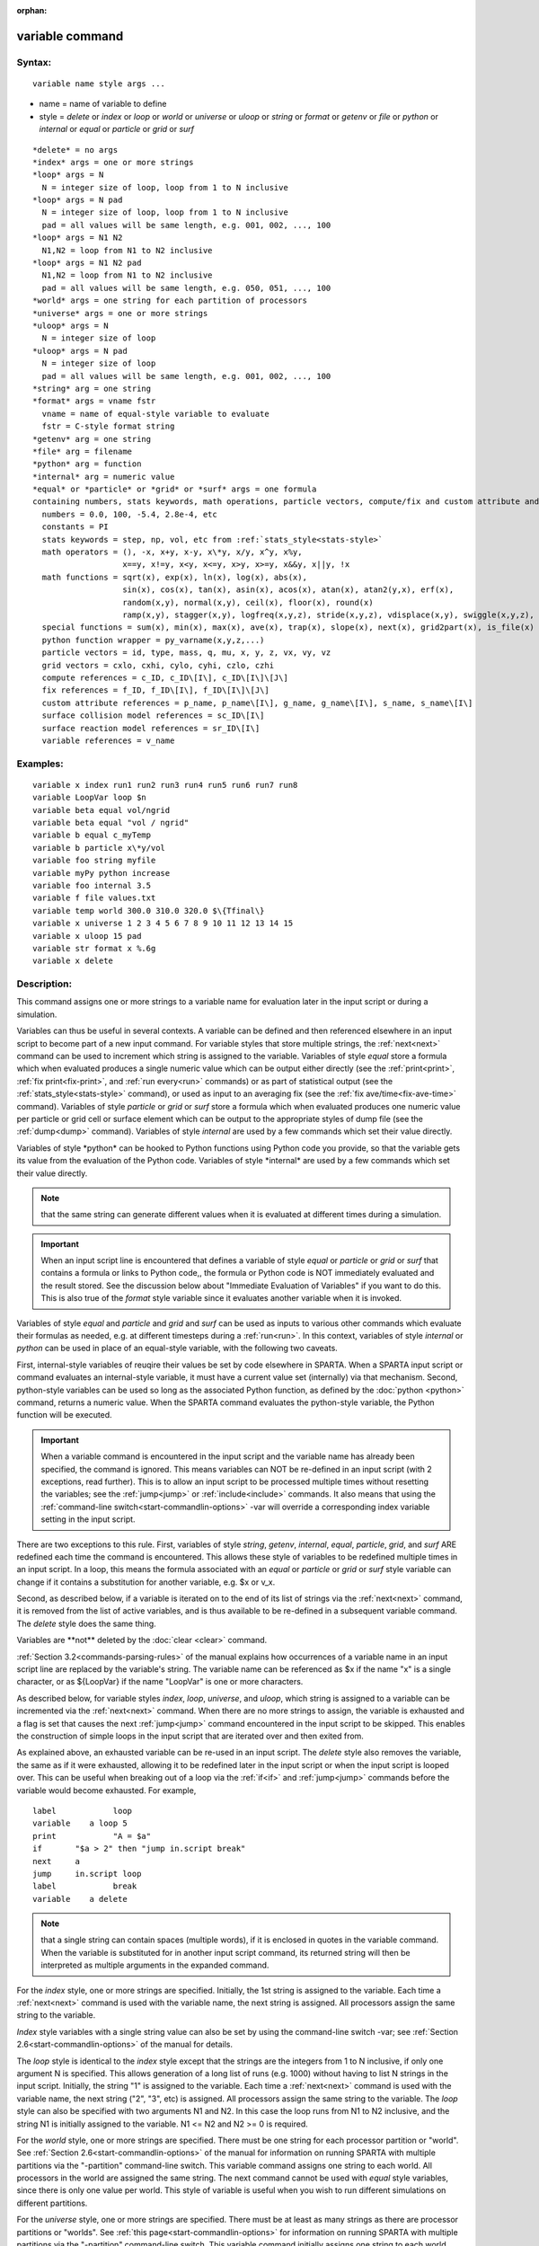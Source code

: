 
:orphan:

.. index:: variable

.. _variable:

.. _variable-command:

################
variable command
################

.. _variable-syntax:

*******
Syntax:
*******

::

   variable name style args ...

- name = name of variable to define 

- style = *delete* or *index* or *loop* or *world* or *universe* or *uloop* or *string* or *format* or *getenv* or *file* or *python* or *internal* or *equal* or *particle* or *grid* or *surf*

::

     *delete* = no args
     *index* args = one or more strings
     *loop* args = N
       N = integer size of loop, loop from 1 to N inclusive
     *loop* args = N pad
       N = integer size of loop, loop from 1 to N inclusive
       pad = all values will be same length, e.g. 001, 002, ..., 100
     *loop* args = N1 N2
       N1,N2 = loop from N1 to N2 inclusive
     *loop* args = N1 N2 pad
       N1,N2 = loop from N1 to N2 inclusive
       pad = all values will be same length, e.g. 050, 051, ..., 100
     *world* args = one string for each partition of processors
     *universe* args = one or more strings
     *uloop* args = N
       N = integer size of loop
     *uloop* args = N pad
       N = integer size of loop
       pad = all values will be same length, e.g. 001, 002, ..., 100
     *string* arg = one string
     *format* args = vname fstr
       vname = name of equal-style variable to evaluate
       fstr = C-style format string
     *getenv* arg = one string
     *file* arg = filename
     *python* arg = function
     *internal* arg = numeric value
     *equal* or *particle* or *grid* or *surf* args = one formula
     containing numbers, stats keywords, math operations, particle vectors, compute/fix and custom attribute and surface collision/reaction and variable references
       numbers = 0.0, 100, -5.4, 2.8e-4, etc
       constants = PI
       stats keywords = step, np, vol, etc from :ref:`stats_style<stats-style>`
       math operators = (), -x, x+y, x-y, x\*y, x/y, x^y, x%y,
                        x==y, x!=y, x<y, x<=y, x>y, x>=y, x&&y, x||y, !x
       math functions = sqrt(x), exp(x), ln(x), log(x), abs(x),
                        sin(x), cos(x), tan(x), asin(x), acos(x), atan(x), atan2(y,x), erf(x),
                        random(x,y), normal(x,y), ceil(x), floor(x), round(x)
                        ramp(x,y), stagger(x,y), logfreq(x,y,z), stride(x,y,z), vdisplace(x,y), swiggle(x,y,z), cwiggle(x,y,z)
       special functions = sum(x), min(x), max(x), ave(x), trap(x), slope(x), next(x), grid2part(x), is_file(x)
       python function wrapper = py_varname(x,y,z,...)
       particle vectors = id, type, mass, q, mu, x, y, z, vx, vy, vz
       grid vectors = cxlo, cxhi, cylo, cyhi, czlo, czhi
       compute references = c_ID, c_ID\[I\], c_ID\[I\]\[J\]
       fix references = f_ID, f_ID\[I\], f_ID\[I\]\[J\]
       custom attribute references = p_name, p_name\[I\], g_name, g_name\[I\], s_name, s_name\[I\]
       surface collision model references = sc_ID\[I\]
       surface reaction model references = sr_ID\[I\]
       variable references = v_name

.. _variable-examples:

*********
Examples:
*********

::

   variable x index run1 run2 run3 run4 run5 run6 run7 run8
   variable LoopVar loop $n
   variable beta equal vol/ngrid
   variable beta equal "vol / ngrid"
   variable b equal c_myTemp
   variable b particle x\*y/vol
   variable foo string myfile
   variable myPy python increase
   variable foo internal 3.5
   variable f file values.txt
   variable temp world 300.0 310.0 320.0 $\{Tfinal\}
   variable x universe 1 2 3 4 5 6 7 8 9 10 11 12 13 14 15
   variable x uloop 15 pad
   variable str format x %.6g
   variable x delete

.. _variable-descriptio:

************
Description:
************

This command assigns one or more strings to a variable name for
evaluation later in the input script or during a simulation.

Variables can thus be useful in several contexts.  A variable can be
defined and then referenced elsewhere in an input script to become
part of a new input command.  For variable styles that store multiple
strings, the :ref:`next<next>` command can be used to increment which
string is assigned to the variable.  Variables of style *equal* store
a formula which when evaluated produces a single numeric value which
can be output either directly (see the :ref:`print<print>`, :ref:`fix print<fix-print>`, and :ref:`run every<run>` commands) or as part
of statistical output (see the :ref:`stats_style<stats-style>`
command), or used as input to an averaging fix (see the :ref:`fix ave/time<fix-ave-time>` command).  Variables of style *particle*
or *grid* or *surf* store a formula which when evaluated produces one
numeric value per particle or grid cell or surface element which can
be output to the appropriate styles of dump file (see the
:ref:`dump<dump>` command).  Variables of style *internal* are used by
a few commands which set their value directly.

Variables of style \*python\* can be hooked to Python functions using
Python code you provide, so that the variable gets its value from the
evaluation of the Python code.  Variables of style \*internal\* are used
by a few commands which set their value directly.

.. note::

  that the same string can generate
  different values when it is evaluated at different times during a
  simulation.

.. important::

  When an input script line is encountered that defines
  a variable of style *equal* or *particle* or *grid* or *surf* that
  contains a formula or links to Python code,, the formula or Python
  code is NOT immediately evaluated and the result stored.  See the
  discussion below about "Immediate Evaluation of Variables" if you want
  to do this.  This is also true of the *format* style variable since it
  evaluates another variable when it is invoked.

Variables of style *equal* and *particle* and *grid* and *surf* can be
used as inputs to various other commands which evaluate their formulas
as needed, e.g. at different timesteps during a :ref:`run<run>`.  In
this context, variables of style *internal* or *python* can be used in
place of an equal-style variable, with the following two caveats.

First, internal-style variables of reuqire their values be set by code
elsewhere in SPARTA.  When a SPARTA input script or command evaluates
an internal-style variable, it must have a current value set
(internally) via that mechanism.  Second, python-style variables can
be used so long as the associated Python function, as defined by the
:doc:`python <python>` command, returns a numeric value.  When the
SPARTA command evaluates the python-style variable, the Python
function will be executed.

.. important::

  When a variable command is encountered in the input
  script and the variable name has already been specified, the command
  is ignored.  This means variables can NOT be re-defined in an input
  script (with 2 exceptions, read further).  This is to allow an input
  script to be processed multiple times without resetting the variables;
  see the :ref:`jump<jump>` or :ref:`include<include>` commands.  It also
  means that using the :ref:`command-line switch<start-commandlin-options>`
  -var will override a corresponding index variable setting in the input
  script.

There are two exceptions to this rule.  First, variables of style
*string*, *getenv*, *internal*, *equal*, *particle*, *grid*, and
*surf* ARE redefined each time the command is encountered.  This
allows these style of variables to be redefined multiple times in an
input script.  In a loop, this means the formula associated with an
*equal* or *particle* or *grid* or *surf* style variable can change if
it contains a substitution for another variable, e.g. $x or v_x.

Second, as described below, if a variable is iterated on to the end of
its list of strings via the :ref:`next<next>` command, it is removed
from the list of active variables, and is thus available to be
re-defined in a subsequent variable command.  The *delete* style does
the same thing.

Variables are \*\*not\*\* deleted by the :doc:`clear <clear>` command.

:ref:`Section 3.2<commands-parsing-rules>` of the manual explains how
occurrences of a variable name in an input script line are replaced by
the variable's string.  The variable name can be referenced as $x if
the name "x" is a single character, or as $\{LoopVar\} if the name
"LoopVar" is one or more characters.

As described below, for variable styles *index*, *loop*, *universe*,
and *uloop*, which string is assigned to a variable can be incremented
via the :ref:`next<next>` command.  When there are no more strings to
assign, the variable is exhausted and a flag is set that causes the
next :ref:`jump<jump>` command encountered in the input script to be
skipped.  This enables the construction of simple loops in the input
script that are iterated over and then exited from.

As explained above, an exhausted variable can be re-used in an input
script.  The *delete* style also removes the variable, the same as if
it were exhausted, allowing it to be redefined later in the input
script or when the input script is looped over.  This can be useful
when breaking out of a loop via the :ref:`if<if>` and :ref:`jump<jump>`
commands before the variable would become exhausted.  For example,

::

   label	    loop
   variable    a loop 5
   print	    "A = $a"
   if	    "$a > 2" then "jump in.script break"
   next	    a
   jump	    in.script loop
   label	    break
   variable    a delete

.. note::

  that a single string can contain spaces (multiple words), if it is
  enclosed in quotes in the variable command.  When the variable is
  substituted for in another input script command, its returned string
  will then be interpreted as multiple arguments in the expanded
  command.

For the *index* style, one or more strings are specified.  Initially,
the 1st string is assigned to the variable.  Each time a
:ref:`next<next>` command is used with the variable name, the next
string is assigned.  All processors assign the same string to the
variable.

*Index* style variables with a single string value can also be set by
using the command-line switch -var; see :ref:`Section 2.6<start-commandlin-options>` of the manual for details.

The *loop* style is identical to the *index* style except that the
strings are the integers from 1 to N inclusive, if only one argument N
is specified.  This allows generation of a long list of runs
(e.g. 1000) without having to list N strings in the input script.
Initially, the string "1" is assigned to the variable.  Each time a
:ref:`next<next>` command is used with the variable name, the next
string ("2", "3", etc) is assigned.  All processors assign the same
string to the variable.  The *loop* style can also be specified with
two arguments N1 and N2.  In this case the loop runs from N1 to N2
inclusive, and the string N1 is initially assigned to the variable.
N1 <= N2 and N2 >= 0 is required.

For the *world* style, one or more strings are specified.  There must
be one string for each processor partition or "world".  See :ref:`Section 2.6<start-commandlin-options>` of the manual for information on
running SPARTA with multiple partitions via the "-partition"
command-line switch.  This variable command assigns one string to each
world.  All processors in the world are assigned the same string.  The
next command cannot be used with *equal* style variables, since there
is only one value per world.  This style of variable is useful when
you wish to run different simulations on different partitions.

For the *universe* style, one or more strings are specified.  There
must be at least as many strings as there are processor partitions or
"worlds".  See :ref:`this page<start-commandlin-options>` for information
on running SPARTA with multiple partitions via the "-partition"
command-line switch.  This variable command initially assigns one
string to each world.  When a :ref:`next<next>` command is encountered
using this variable, the first processor partition to encounter it, is
assigned the next available string.  This continues until all the
variable strings are consumed.  Thus, this command can be used to run
50 simulations on 8 processor partitions.  The simulations will be run
one after the other on whatever partition becomes available, until
they are all finished.  *Universe* style variables are incremented
using the files "tmp.sparta.variable" and "tmp.sparta.variable.lock"
which you will see in your directory during such a SPARTA run.

The *uloop* style is identical to the *universe* style except that the
strings are the integers from 1 to N.  This allows generation of long
list of runs (e.g. 1000) without having to list N strings in the input
script.

For the *string* style, a single string is assigned to the variable.
The only difference between this and using the *index* style with a
single string is that a variable with *string* style can be redefined.
E.g. by another command later in the input script, or if the script is
read again in a loop.

For the *format* style, an equal-style variable is specified along
with a C-style format string, e.g. "%f" or "%.10g", which must be
appropriate for formatting a double-precision floating-point value.
This allows an equal-style variable to be formatted specifically for
output as a string, e.g. by the :ref:`print<print>` command, if the
default format "%.15g" has too much precision.

.. note::

  that because environment variable settings are stored by the
  operating systems, they persist beyond a :ref:`clear<clear>` command.

For the *file* style, a filename is provided which contains a list of
strings to assign to the variable, one per line.  The strings can be
numeric values if desired.  See the discussion of the next() function
below for equal-style variables, which will convert the string of a
file-style variable into a numeric value in a formula.

When a file-style variable is defined, the file is opened and the
string on the first line is read and stored with the variable.  This
means the variable can then be evaluated as many times as desired and
will return that string.  There are two ways to cause the next string
from the file to be read: use the :ref:`next<next>` command or the
next() function in an equal- or particle- or grid-style variable, as
discussed below.

The rules for formatting the file are as follows.  A comment character
"#" can be used anywhere on a line; text starting with the comment
character is stripped.  Blank lines are skipped.  The first "word" of
a non-blank line, delimited by white space, is the "string" assigned
to the variable.

For the *internal* style a numeric value is provided.  This value will
be assigned to the variable until a SPARTA command sets it to a new
value.

.. note::

  however, that commands which use internal-style variables do not
  require them to be defined in the input script.  They create one or
  more internal-style variables if they do not already exist.  Examples
  are these commands:

\* :doc:`create_particles <create_particles>`
\* :doc:`python <python>` command in conjunction with Python function wrappers used in equal-, particle-, grid-, and surf-style variable formulas

----------

For the *python* style a Python function name is provided.  This needs
to match a function name specified in a :ref:`python<python>` command
which returns a value to this variable as defined by its *return*
keyword.  For example these two commands would be self-consistent:

::

   variable foo python myMultiply
   python myMultiply return v_foo format f file funcs.py

The two commands can appear in either order so long as both are
specified before the Python function is invoked for the first time.

Each time the variable is evaluated, the associated Python function is
invoked, and the value it returns is also returned by the variable.
Since the Python function can use other SPARTA variables as input, or
query interal SPARTA quantities to perform its computation, this means
the variable can return a different value each time it is evaluated.

The type of value stored in the variable is determined by the *format*
keyword of the :ref:`python<python>` command.  It can be an integer
(i), floating point (f), or string (s) value.  As mentioned above, if
it is a numeric value (integer or floating point), then the
python-style variable can be used in place of an equal-style variable
anywhere in an input script, e.g. as an argument to another command
that allows for equal-style variables.

A python-style variable can also be used within the formula for an
equal-style or atom-style formula in a Python function wrapper, as
explained below for variable formulas.  In this context, the usage
syntax is py_varname(arg1,arg2,...), where varname is the name of the
python-style variable.  When a Python wrapper function is used in an
atom-style formula, it can be invoked once per atom using arguments
specific to each atom.  The resulting values in the atom-style
variable can thus be calculated by Python code.

For the *equal*, *particle*, *grid*, and *surf* styles, a single
string is specified which represents a formula that will be evaluated
afresh each time the variable is used.  If you want spaces in the
string, enclose it in double quotes so the parser will treat it as a
single argument.  For *equal* style variables the formula computes a
scalar quantity, which becomes the value of the variable whenever it
is evaluated.

For *particle* style variables the formula computes one quantity for
each particle whenever it is evaluated.  For *grid* style variables
the formula computes one quantity for each grid cell whenever it is
evaluated.  A *grid* style variable computes quantites for all flavors
of child grid cells in the simulation, which includes unsplit, cut,
split, and sub cells.  See :ref:`Section 4.8<howto-details-grid-geometry-sparta>` of
the manual gives details of how SPARTA defines child, unsplit, split,
and sub cells.  For *surf* style variables the formula computes one
quantity for each surface element (line or triangle) whenever it is
evaluated.  They can only be defined for explicit surfaces, not
implicit surfaces.  See :ref:`Section 4.9<howto-details-surfaces-sparta>` of
the manual for a description of both kinds of surface elements.

.. note::

  that *equal*, *particle*, *grid*, and *surf* variables can
  produce different values at different stages of the input script or at
  different times during a run.  For example, if an *equal* variable is
  used in a :ref:`fix print<fix-print>` command, different values could
  be printed each timestep it was invoked.  If you want a variable to be
  evaluated immediately, so that the result is stored by the variable
  instead of the string, see the section below on "Immediate Evaluation
  of Variables".

The next command cannot be used with *equal*, *particle*, *grid*, or
*surf* style variables, since there is only one string.

The formula for an *equal*, *particle*, *grid*, or *surf* variable can
contain a variety of quantities.  The syntax for each kind of quantity
is simple, but multiple quantities can be nested and combined in
various ways to build up formulas of arbitrary complexity.  For
example, this is a valid (though strange) variable formula:

::

   variable x equal "np + c_MyTemp / vol^(1/3)"

Specifically, a formula can contain numbers, stats keywords, math
operators, math functions, Python function wrappers, particle vectors,
grid vectors, compute references, fix references, custom attribute
references, and references to other variables.

.. list-table::
   :header-rows: 0

   * - Number
     -  0.2, 100, 1.0e20, -15.4, etc
   * - Constant
     -  PI
   * - Stats keywords
     -  step, np, vol, etc
   * - Math operators
     -  (), -x, x+y, x-y, x\*y, x/y, x^y, x%y, x==y, x!=y, x<y, x<=y, x>y, x>=y, x&&y, x||y, !x
   * - Math functions
     -  sqrt(x), exp(x), ln(x), log(x), abs(x), sin(x), cos(x), tan(x),      asin(x), acos(x), atan(x), atan2(y,x), erf(x), random(x,y,z), normal(x,y,z),      ceil(x), floor(x), round(x), ramp(x,y), stagger(x,y), logfreq(x,y,z),      stride(x,y,z), vdisplace(x,y), swiggle(x,y,z), cwiggle(x,y,z)
   * - Special functions
     -  sum(x), min(x), max(x), ave(x), trap(x), slope(x), next(x), grid2part(x), is_file(x)
   * - Python function wrapper
     -  py_varname(x,y,z,...)
   * - Particle vectors
     -  id, type, mass, q, mu, x, y, z, vx, vy, vz
   * - Grid vectors
     -  cxlo, cxhi, cylo, cyhi, czlo, czhi
   * - Compute references
     -  c_ID, c_ID\[I\], c_ID\[I\]\[J\]
   * - Fix references
     -  f_ID, f_ID\[I\], f_ID\[I\]\[J\]
   * - Custom attribute references
     -  name_ID, name_ID\[I\], name_ID, name_ID\[I\], name_ID, name_ID\[I\]
   * - Surface collision model references
     -  sc_ID\[I\]
   * - Surface reaction model references
     -  sr_ID\[I\]
   * - Other variables
     -  v_name

Most of the formula elements produce a scalar value.  A few produce a
per-particle vector or per-grid vector or per-surf vector of values.
These are the particle vectors, grid vectors, compute and fix
references that represent a per-particle or per-grid vector or
per-surf vector, and variables that are particle-style or grid-style
or surf-style variables.  Math functions that operate on scalar values
produce a scalar value; math functions that operate on per-particle or
per-grid or per-surf vectors do so element-by-element and produce a
per-particle or per-grid or per-surf vectors.

A formula for equal-style variables cannot use any formula element
that produces a per-particle or per-grid or per-surf vector.  A
formula for a particle-style variable can use formula elements that
produce either a scalar value or a per-particle vector, but not a
per-grid or per-surf vector.  Likewise a grid-style variable can use
formula elements that produce either a scalar value or a per-grid
vector, but not a per-particle or per-surf vector.  And a surf-style
variable can use formula elements that produce either a scalar value
or a per-surf vector, but not a per-particle or per-grid vector.

The stats keywords allowed in a formula are those defined by the
:ref:`stats_style custom<stats-style>` command.

.. _variable-math-operators:

##############
Math Operators
##############

Math operators are written in the usual way, where the "x" and "y" in
the examples can themselves be arbitrarily complex formulas, as in the
examples above.  In this syntax, "x" and "y" can be scalar values or
per-particle or per-grid vectors.  For example, "vol/np" is the
division of two scalars, where "vy+vz" is the element-by-element sum
of two per-particle vectors of y and z velocities.

Operators are evaluated left to right and have the usual C-style
precedence: unary minus and unary logical NOT operator "!" have the
highest precedence, exponentiation "^" is next; multiplication and
division and the modulo operator "%" are next; addition and
subtraction are next; the 4 relational operators "<", "<=", ">", and
">=" are next; the two remaining relational operators "==" and "!="
are next; then the logical AND operator "&&"; and finally the logical
OR operator "||" has the lowest precedence.  Parenthesis can be used
to group one or more portions of a formula and/or enforce a different
order of evaluation than what would occur with the default precedence.

.. important::

  Because a unary minus is higher precedence than
  exponentiation, the formula "-2^2" will evaluate to 4, not -4.  This
  convention is compatible with some programming languages, but not
  others.  As mentioned, this behavior can be easily overridden with
  parenthesis; the formula "-(2^2)" will evaluate to -4.

The 6 relational operators return either a 1.0 or 0.0 depending on
whether the relationship between x and y is TRUE or FALSE.  For
example the expression x<10.0 in a particle-style variable formula
will return 1.0 for all particles whose x-coordinate is less than
10.0, and 0.0 for the others.  The logical AND operator will return
1.0 if both its arguments are non-zero, else it returns 0.0.  The
logical OR operator will return 1.0 if either of its arguments is
non-zero, else it returns 0.0.  The logical NOT operator returns 1.0
if its argument is 0.0, else it returns 0.0.

These relational and logical operators can be used as a masking or
selection operation in a formula.  For example, the number of
particles whose properties satifsy one or more criteria could be
calculated by taking the returned per-particle vector of ones and
zeroes and passing it to the :ref:`compute reduce<compute-reduce>`
command.

Math Functions :h0

Math functions are specified as keywords followed by one or more
parenthesized arguments "x", "y", "z", each of which can themselves be
arbitrarily complex formulas.  In this syntax, the arguments can
represent scalar values or per-particle or per-grid vectors.  In the
latter cases, the math operation is performed on each element of the
vector.  For example, "sqrt(np)" is the sqrt() of a scalar, where
"sqrt(y\*z)" yields a per-particle vector with each element being the
sqrt() of the product of one particle's y and z coordinates.

Most of the math functions perform obvious operations.  The ln() is
the natural log; log() is the base 10 log.

The random(x,y) function takes 2 arguments: x = lo and y = hi.  It
generates a uniform random number between lo and hi.  The normal(x,y)
function also takes 2 arguments: x = mu and y = sigma.  It generates a
Gaussian variate centered on mu with variance sigma^2.  For
equal-style variables, every processor uses the same random number
seed so that they each generate the same sequence of random numbers.
For particle-style or grid-style variables, a unique seed is created
for each processor.  This effectively generates a different random
number for each particle or grid cell being looped over in the
particle-style or grid-style variable.

.. important::

  Internally, there is just one random number generator
  for all equal-style variables and one for all particle-style and
  grid-style variables.  If you define multiple variables (of each
  style) which use the random() or normal() math functions, then the
  internal random number generators will only be initialized once.

The ceil(), floor(), and round() functions are those in the C math
library.  Ceil() is the smallest integer not less than its argument.
Floor() if the largest integer not greater than its argument.  Round()
is the nearest integer to its argument.

The ramp(x,y) function uses the current timestep to generate a value
linearly intepolated between the specified x,y values over the course
of a run, according to this formula:

::

   value = x + (y-x) \* (timestep-startstep) / (stopstep-startstep)

The run begins on startstep and ends on stopstep.  Startstep and
stopstep can span multiple runs, using the *start* and *stop* keywords
of the :ref:`run<run>` command.  See the :ref:`run<run>` command for
details of how to do this.

.. important::

  Currently, the run command does not currently support
  the start/stop keywords.  In the formula above startstep = 0 and
  stopstep = the number of timesteps being performed by the run.

The stagger(x,y) function uses the current timestep to generate a new
timestep.  X,y > 0 and x > y are required.  The generated timesteps
increase in a staggered fashion, as the sequence
x,x+y,2x,2x+y,3x,3x+y,etc.  For any current timestep, the next
timestep in the sequence is returned.  Thus if stagger(1000,100) is
used in a variable by the :ref:`dump_modify every<dump-modify>`
command, it will generate the sequence of output timesteps:

::

   100,1000,1100,2000,2100,3000,etc

The logfreq(x,y,z) function uses the current timestep to generate a
new timestep.  X,y,z > 0 and y < z are required.  The generated
timesteps increase in a logarithmic fashion, as the sequence
x,2x,3x,...y\*x,z\*x,2\*z\*x,3\*z\*x,...y\*z\*x,z\*z\*x,2\*z\*x\*x,etc.  For any
current timestep, the next timestep in the sequence is returned.  Thus
if logfreq(100,4,10) is used in a variable by the :ref:`dump_modify every<dump-modify>` command, it will generate the sequence of
output timesteps:

::

   100,200,300,400,1000,2000,3000,4000,10000,20000,etc

The stride(x,y,z) function uses the current timestep to generate a new
timestep.  X,y >= 0 and z > 0 and x <= y are required.  The generated
timesteps increase in increments of z, from x to y, I.e. it generates
the sequece x,x+z,x+2z,...,y.  If y-x is not a multiple of z, then
similar to the way a for loop operates, the last value will be one
that does not exceed y.  For any current timestep, the next timestep
in the sequence is returned.  Thus if stagger(1000,2000,100) is used
in a variable by the :ref:`dump_modify every<dump-modify>` command, it
will generate the sequence of output timesteps:

::

   1000,1100,1200, ... ,1900,2000

The vdisplace(x,y) function takes 2 arguments: x = value0 and y =
velocity, and uses the elapsed time to change the value by a linear
displacement due to the applied velocity over the course of a run,
according to this formula:

::

   value = value0 + velocity\*(timestep-startstep)\*dt

where dt = the timestep size.

.. note::

  that the
  :ref:`stats_style<stats-style>` keyword *elaplong* =
  timestep-startstep.

The swiggle(x,y,z) and cwiggle(x,y,z) functions each take 3 arguments:
x = value0, y = amplitude, z = period.  They use the elapsed time to
oscillate the value by a sin() or cos() function over the course of a
run, according to one of these formulas, where omega = 2 PI / period:

::

   value = value0 + Amplitude \* sin(omega\*(timestep-startstep)\*dt)
   value = value0 + Amplitude \* (1 - cos(omega\*(timestep-startstep)\*dt))

where dt = the timestep size.

.. note::

  that the
  :ref:`stats_style<stats-style>` keyword *elaplong* =
  timestep-startstep.

Special Functions :h-1

Special functions take specific kinds of arguments, meaning their
arguments cannot be formulas themselves.

The sum(x), min(x), max(x), ave(x), trap(x), and slope(x) functions
each take 1 argument which is of the form "c_ID" or "c_ID\[N\]" or
"f_ID" or "f_ID\[N\]".  The first two are computes and the second two
are fixes; the ID in the reference should be replaced by the ID of a
compute or fix defined elsewhere in the input script.  The compute or
fix must produce either a global vector or array.  If it produces a
global vector, then the notation without "\[N\]" should be used.  If
it produces a global array, then the notation with "\[N\]" should be
used, when N is an integer, to specify which column of the global
array is being referenced.

These functions operate on the global vector of inputs and reduce it
to a single scalar value.  This is analagous to the operation of the
:ref:`compute reduce<compute-reduce>` command, which invokes the same
functions on per-particle or per-grid vectors.

The sum() function calculates the sum of all the vector elements.  The
min() and max() functions find the minimum and maximum element
respectively.  The ave() function is the same as sum() except that it
divides the result by the length of the vector.

The trap() function is the same as sum() except the first and last
elements are multiplied by a weighting factor of 1/2 when performing
the sum.  This effectively implements an integratiion via the
trapezoidal rule on the global vector of data.  I.e. consider a set of
points, equally spaced by 1 in their x coordinate: (1,V1), (2,V2),
..., (N,VN), where the Vi are the values in the global vector of
length N.  The integral from 1 to N of these points is trap().

The slope() function uses linear regression to fit a line to the set
of points, equally spaced by 1 in their x coordinate: (1,V1), (2,V2),
..., (N,VN), where the Vi are the values in the global vector of
length N.  The returned value is the slope of the line.  If the line
has a single point or is vertical, it returns 1.0e20.

The next(x) function takes 1 argument which is a variable ID (not
"v_foo", just "foo").  It must be for a file-style
variable.  Each time the next() function is invoked (i.e. each time
the equal-style or particle-style or grid-style variable is evaluated),
the following steps occur.

.. note::

  that if the line previously read from the file was not a
  numeric string, then it will typically evaluate to 0.0, which is
  likely not what you want.

Since file-style variables read and store the first line of the file
when they are defined in the input script, this is the value that will
be returned the first time the next() function is invoked.  If next()
is invoked more times than there are lines in the file, the variable
is deleted, similar to how the :ref:`next<next>` command operates.

The grid2part(x) function can only be used in a particle-style
variable formula.  Its purpose is to enable each particle to access a
per-grid quantity for the grid cell it is currently in.  The per-grid
quantity must be produced by a compute or fix.  When the
particle-style variable formula is evaluated for each particle, the
per-grid vector or array from the compute or fix is accessed, using
the grid cell index for each particle.

An example of its usage is as follows:

::

   variable     csq particle "vx\*vx + vy\*vy + vz\*vz"
   compute      therm thermal/grid all all temp press
   variable     csq_norm particle v_csq/grid2part(c_therm**1**)

The per-particle variable csq_norm will calculate the kinetic energy
for each particle, normalized by the thermal temperature of the full
set of particles for the grid cell it is in.  The latter is computed
by the :ref:`compute thermal/grid<compute-thermal-grid>` command.

The grid2part(x) function takes 1 argument which is of the form "c_ID"
or "c_ID\[N\]" or "f_ID" or "f_ID\[N\]".  The first two are computes
and the second two are fixes; the ID in the reference should be
replaced by the ID of a compute or fix defined elsewhere in the input
script.  The compute or fix must produce either a per-grid vector or
array.  If it produces a per-grid vector, then the notation without
"\[N\]" should be used.  If it produces a per-grid array, then the
notation with "\[N\]" should be used, when N is an integer, to specify
which column of the per-grid array is being referenced.

The is_file(x) function is a test whether "x" is a (readable) file and
returns 1 in this case, otherwise it returns 0. For this test, "x" is taken
as a literal string and must not have any blanks in it.

Python function wrapper

A Python function wrapper enables the formula for an equal-style,
particle-style, grid-style, or surf-style variable to invoke functions
coded in Python.  In the case of an equal-style variable, the
Python-coded function will be invoked once.  In the case of the other
styles, it can be invoked once per particle, once per grid cell, or
once per surface element.  This is the case if one or more of its
arguments include a per-particle, per-grid, or per-surf quantity
respectively, e.g. the position of a particle.  As illustrated below,
the reason to use a Python function wrapper is to make it easy to pass
SPARTA-related arguments to the Python-coded function associated with
a python-style variable.

The syntax for defining a Python function wrapper is

::

   py_varname(arg1,arg2,...argN)

where *varname* is the name of a python-style variable which couples
to a Python-coded function.  The function will be passed the zero or
more arguments listed in parentheses: \*arg1\*, \*arg2\*, ... \*argN\*.  As
with Math Functions, each argument can itself be an arbitrarily
complex formula.

A Python function wrapper can be used in the following manner by an
input script:

variable        foo python truncate
python          truncate return v_foo input 1 iv_arg format fi here """
def truncate(x):
 return int(x)
"""
variable        xtrunc particle py_foo(x)
variable        ytrunc particle py_foo(y)
variable        ztrunc particle py_foo(z)
dump            1 particle all 100 tmp.dump id x y z v_xtrunc v_ytrunc v_ztrunc

The first two commands define a python-style variable *foo* and couple
it to the Python-coded function *truncate()* which takes a single
floating point argument, and returns its truncated integer value.  In
this case, the Python code for truncate() is included in the *python*
command; it could also be contained in a file.  See the
:ref:`python<python>` command doc page for details.

The next three commands define particle-style variables *xtrunc*,
*ytrunc*, and *ztrunc*.  Each of them include the same Python function
wrapper in their formula, with a different argument.  The
particle-style variable *xtrunc* will invoke the python-style variable
*foo*, which will in turn invoke the Python-coded *truncate()* method.
Because *xtrunc* is a particle-style variable, and the argument *x* in
the Python function wrapper is a per-particle quantity (the x-coord of
each particle), each processor will invoke the *truncate()* method
once per particle, for the particles it owns.

When invoked for the Ith particle, the value of the *arg*
internal-style variable, defined by the *python* command, is set to
the x-coord of the Ith particle.  The call via python-style variable
*foo* to the Python *truncate()* function passes the value of the
*arg* variable as the function's first (and only) argument.  Likewise,
the return value of the Python function is stored by the python-style
variable *foo* and used in the *xtrunc* particle-style variable
formula for the Ith particle.

The resulting per-particle vector for *xtrunc* will thus contain the
truncated x-coord of every particle in the system.  The dump command
includes the truncated xyz coords for each particle in its output.

See the :ref:`python<python>` command for more details on options the
*python* command can specify as well as examples of more complex
Python functions which can be wrapped in this manner.  In particular,
the Python function can take a variety of arguments, some generated by
the *python* command, and others by the arguments of the Python
function wrapper.

Particle Vectors :h-2

Particle vectors generate one value per particle, so that a reference
like "vx" means the x-component of each particles's velocity will be
used when evaluating the variable.  The reference "type" is an integer
index representing the particle species.  It is a value from 1 to
Nspecies. The value corresponds to the order in which species were
defined via the :ref:`species<species>` command.

Particle vectors for mass and q and mu are per-species values.  "Mass"
is the mass for the particle's species, "q" is the particle's charge,
"mu" is its magnetic moment.

The meaning of the other particle vectors should be self-explanatory.

Particle vectors can only be used in *particle* style variables, not
in *equal* or *grid* or *surf* style varaibles.

Grid Vectors :h-3

Grid vectors generate one value per grid cell, so that a reference
like "cxhi" means the x-component of each grid cell's upper right
corner will be used when evaluating the variable.

The meaning of the other grid vectors should be self-explanatory.

Grid vectors can only be used in *grid* style variables, not in
*equal* or *particle* or *surf* style varaibles.

Compute References :h-4

Compute references access quantities calculated by a
:ref:`compute<compute>`.  The ID in the reference should be replaced by
the ID of a compute defined elsewhere in the input script.  As
discussed in the doc page for the :ref:`compute<compute>` command,
computes can produce global, per-particle, per-grid, or per-surf
values.  Computes can also produce a scalar, vector, or array.  See
the doc pages for individual computes to see what kind of values they
produce.

An equal-style variable can only use scalar values, which means a
global scalar, or an element of a global vector or array.
Particle-style variables can use the same scalar values.  They can
also use per-particle vector values.  A vector value can be a
per-particle vector itself, or a column of an per-particle array.
Grid-style variables can use the same scalar values.  They can also
use per-grid vector values.  A vector value can be a per-grid vector
itself, or a column of an per-grid array.  Surf-style variables can
use the same scalar values.  They can also use per-surf vector values.
A vector value can be a per-surf vector itself, or a column of an
per-surf array.

Examples of different kinds of compute references are as follows.
There is no ambiguity as to what a reference means, since computes
only produce global, per-particle, per-grid, or per-surf quantities,
never more than one kind of quantity.

.. list-table::
   :header-rows: 0

   * - c_ID
     -  global scalar, or per-particle or per-grid or per-surf vector
   * - c_ID\[I\]
     -  Ith element of global vector, or Ith column from per-particle or per-grid or per-surf array
   * - c_ID\[I\]\[J\]
     -  I,J element of global array

.. note::

  that a "formula"
  cannot be used as the argument between the brackets, e.g. x\[243+10\]
  or x\[v_myIndex+1\] are not allowed.  To do this a single variable can
  be defined that contains the needed formula.

If a variable containing a compute is evaluated directly in an input
script (not during a run), then the values accessed by the compute
must be current.  See the discussion below about "Variable Accuracy".

Fix References :h-5

Fix references access quantities calculated by a :ref:`fix<compute>`.
The ID in the reference should be replaced by the ID of a fix defined
elsewhere in the input script.  As discussed in the doc page for the
:ref:`fix<fix>` command, fixes can produce global, per-particle,
per-grid, or per-surf values.  Fixes can also produce a scalar,
vector, or array.  See the doc pages for individual fixes to see what
kind of values they produce.

An equal-style variable can only use scalar values, which means a
global scalar, or an element of a global vector or array.
Particle-style variables can use the same scalar values.  They can
also use per-particle vector values.  A vector value can be a
per-particle vector itself, or a column of an per-particle array.
Grid-style variables can use the same scalar values.  They can also
use per-grid vector values.  A vector value can be a per-grid vector
itself, or a column of an per-grid array.  Surf-style variables can
use the same scalar values.  They can also use per-surf vector values.
A vector value can be a per-surf vector itself, or a column of an
per-surf array.

The different kinds of fix references are exactly the same as the
compute references listed in the above table, where "c\_" is replaced
by "f\_".  Again, there is no ambiguity as to what a reference means,
since fixes only produce global or per-particle or per-grid
quantities, never more than one kind of quantity.

.. list-table::
   :header-rows: 0

   * - f_ID
     -  global scalar, or per-particle or per-grid or per-surf vector
   * - f_ID\[I\]
     -  Ith element of global vector, or Ith column from per-particle or per-grid or per-surf array
   * - f_ID\[I\]\[J\]
     -  I,J element of global array

For I and J, integers can be specified or a variable name, specified
as v_name, where name is the name of the variable.  The rules for this
syntax are the same as for the "Compute References" discussion above.

If a variable containing a fix is evaluated directly in an input
script (not during a run), then the values accessed by the fix should
be current.  See the discussion below about "Variable Accuracy".

.. note::

  that some fixes only generate quantities on certain timesteps.
  If a variable attempts to access the fix on non-allowed timesteps, an
  error is generated.  For example, the :ref:`fix ave/time<fix-ave-time>`
  command may only generate averaged quantities every 100 steps.  See
  the doc pages for individual fix commands for details.

Custom Attribute References :h-6

Particles, grid cells, and surface elements can have custom attributes
which store either single or multiple values per particle, per grid
cell, or per surface element.  They can be defined and initialized in
data files, e.g. via the :ref:`read_surf<read-surf>` command.  Or they
can be defined and used by specific commands, e.g. :ref:`fix ambipolar<fix-ambipolar>` or :ref:`fix surf/temp<fix-surf-temp>` or
:ref:`surf_react adsorb<surf-react-adsorb>`.  The name of each
attribute sis set by the user or defined by the command.  See :ref:`Section 6.17<howto-custom-perparticl-pergrid,-persurf>` for more discussion of custom
attributes.

Single-value attributes are referred to as per-particle, per-grid, or
per-surf vectors.  Multiple-value attributes are referred to as
per-particle, per-grid, or per-surf arrays.  In variable formulas they
can be referenced using the following syntax:

.. list-table::
   :header-rows: 0

   * - p_name
     -  per-particle vector
   * - p_name\[I\]
     -  Ith column from a per-particle array
   * - g_name
     -  per-grid vector
   * - g_name\[I\]
     -  Ith column from a per-grid array
   * - s_name
     -  per-surf vector
   * - s_name\[I\]
     -  Ith column from a per-surf array

Particle attributes can only be used in particle-style variables.
Grid cell attributes can only be used in grid-style variables.
Surface element attributes can only be used in surf-style variables.

Surface Collision and Surface Reaction Model References :h-7

These references access quantities calculated by a
:ref:`surf_collide<surf-collide>` or :ref:`surf_react<surf-react>`
command.  The ID in the reference should be replaced by the ID of a
surface collision or surface reaction model defined elsewhere in the
input script.  As discussed in the doc pages for the
:ref:`surf_collide<surf-collide>` and :ref:`surf_react<surf-react>`
commands, these commmands produce global vectors, the elements of
which can be accessed by equal-style, particle-style, grid-style, or
surf-style variables, e.g.

.. list-table::
   :header-rows: 0

   * - sc_ID\[I\]
     -  Ith element of global vector for a surface collision model
   * - sr_ID\[I\]
     -  Ith element of global vector for a surface reaction model

Variable References :h-8

Variable references access quantities stored or calculated by other
variables, which will cause those variables to be evaluated.  The name
in the reference should be replaced by the name of a variable defined
elsewhere in the input script.

As discussed on this doc page, equal-style variables generate a global
scalar numeric value; particle-style variables generate a per-particle
vector of numeric values; grid-style variables generate a per-grid
vector of numeric values; surf-style variables generate a per-surf
vector of numeric values; all other variables store a string.

The formula for an equal-style variable can use any style of variable
except a particle- or grid- or surf-style.  The formula for a
particle-style variable can use any style of variable except a grid-
or surf-style.  The formula for a grid-style variable can use any
style of variable except a particle- or surf-style.  The formula for a
surf-style variable can use any style of variable except a particle-
or grid-style.

.. note::

  that this will typically produce a 0.0 if the
  string is not a numeric string, which is likely not what you want.

Examples of different kinds of variable references are as follows.
There is no ambiguity as to what a reference means, since variables
produce only a global scalar or a per-particle or per-grid or per-surf
vector, never more than one of these quantities.

.. list-table::
   :header-rows: 0

   * - v_name
     -  equal- or particle- or grid- or surf-style variable

.. _variable-immediate-evaluation-variables:

**********************************
Immediate Evaluation of Variables:
**********************************

There is a difference between referencing a variable with a leading $
sign (e.g. $x or $\{abc\}) versus with a leading "v\_" (e.g. v_x or
v_abc).  The former can be used in any input script command, including
a variable command.  The input script parser evaluates the reference
variable immediately and substitutes its value into the command.  As
explained in :ref:`Section commands<commands-parsing-rules>` for
"Parsing rules", you can also use un-named "immediate" variables for
this purpose.  For example, a string like this
$((xlo+xhi)/2+sqrt(v_area)) in an input script command evaluates the
string between the parenthesis as an equal-style variable formula.

Referencing a variable with a leading "v\_" is an optional or required
kind of argument for some commands (e.g. the :ref:`fix ave/spatial<fix-ave>` or :ref:`dump custom<dump>` or
:ref:`stats_style<stats-style>` commands) if you wish it to evaluate a
variable periodically during a run.  It can also be used in a variable
formula if you wish to reference a second variable.  The second
variable will be evaluated whenever the first variable is evaluated.

As an example, suppose you use this command in your input script to
define the variable "n" as

::

   variable n equal np

before a run where the particle count changes.  You might think this
will assign the initial count to the variable "n".  That is not the
case.  Rather it assigns a formula which evaluates the count (using
the stats_style keyword "np") to the variable "n".  If you use the
variable "n" in some other command like :ref:`fix ave/time<fix-ave-time>` then the current particle count will be
evaluated continuously during the run.

If you want to store the initial particle count of the system, it
can be done in this manner:

::

   variable n equal np
   variable n0 equal $n

The second command will force "n" to be evaluated (yielding the
initial count) and assign that value to the variable "n0".  Thus the
command

::

   stats_style custom step v_n v_n0

would print out both the current and initial particle count
periodically during the run.

Also note that it is a mistake to enclose a variable formula in quotes
if it contains variables preceeded by $ signs.  For example,

::

   variable nratio equal "$\{nfinal\}/$\{n0\}"

This is because the quotes prevent variable substitution (see :ref:`Section 2.2<commands-parsing-rules>` of the manual on parsing input script
commands), and thus an error will occur when the formula for "nratio"
is evaluated later.

.. _variable-accuracy:

******************
Variable Accuracy:
******************

Obviously, SPARTA attempts to evaluate variables containing formulas
(*equal*, *particle*, *grid*, *surf* style variables) accurately
whenever the evaluation is performed.  Depending on what is included
in the formula, this may require invoking a :ref:`compute<compute>`, or
accessing a value previously calculated by a compute, or accessing a
value calculated and stored by a :ref:`fix<fix>`.  If the compute is
one that calculates certain properties of the system such as the
pressure induced on a global boundary due to collisions, then these
quantities need to be tallied during the timesteps on which the
variable will need the values.

SPARTA keeps track of all of this as it performs a :ref:`run<run>` as
well as in between simulations.  An error will be generated if you
attempt to evaluate a variable when SPARTA knows it cannot produce
accurate values.  For example, if a :ref:`stats<stats>` command prints
a variable which accesses values stored by a :ref:`fix ave/time<fix-ave-time>` command and the timesteps on which stats
output is generated are not multiples of the averaging frequency used
in the fix command, then an error will occur.

However, there are two special cases to be aware of when a variable
requires invocation of a compute (directly or indirectly).  The first
is if the variable is evaluated before a :ref:`run<run>` command which
follows the :ref:`compute<compute>` command which created that compute.
In this case, SPARTA will generate an error.  This is because some
computes require initializations which does not take place unit a run
is initialized.  One example is the :ref:`compute property/surf<compute-property-surf>` command which creates a list
of surface elements in the specified group.  This does not occur until
a run begins.

.. note::

  that SPARTA will not
  generate an error in this case; the evaluated variable may simply be
  incorrect.

The way to get around both of these special cases is to perform a
0-timestep run before evaluating the variable.

.. _variable-restrictio:

*************
Restrictions:
*************

All *universe*- and *uloop*-style variables defined in an input script
must have the same number of values.

.. _variable-related-commands:

*****************
Related commands:
*****************

:ref:`next<next>`, :ref:`jump<jump>`, :ref:`include<include>`, :ref:`fix print<fix-print>`, :ref:`print<print>`

.. _variable-default:

********
Default:
********

none

